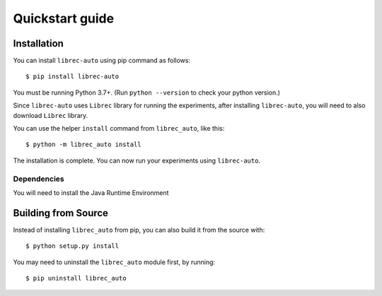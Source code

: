 =======================================
Quickstart guide
=======================================

Installation
============

You can install ``librec-auto`` using pip command as follows:

::

	$ pip install librec-auto

You must be running Python 3.7+. (Run ``python --version`` to check your python version.)

Since ``librec-auto`` uses ``Librec`` library for running the experiments, after installing ``librec-auto``, you will need to also download ``Librec`` library.

You can use the helper ``install`` command from ``librec_auto``, like this:

::

	$ python -m librec_auto install

The installation is complete. You can now run your experiments using ``librec-auto``.

Dependencies
------------
You will need to install the Java Runtime Environment

Building from Source
====================

Instead of installing ``librec_auto`` from pip, you can also build it from the source with:

::

	$ python setup.py install

You may need to uninstall the ``librec_auto`` module first, by running:

::

	$ pip uninstall librec_auto
